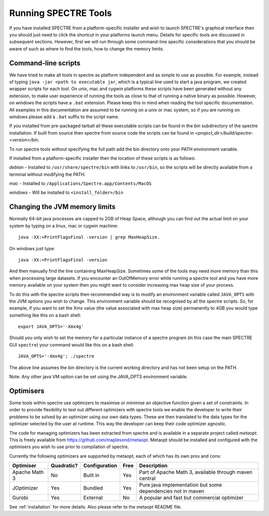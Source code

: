 .. _running:

Running SPECTRE Tools
=====================

If you have installed SPECTRE from a platform-specific installer and wish to launch SPECTRE's graphical interface then
you should just need to click the shortcut in your platforms launch menu.  Details for specific tools are discussed in
subsequent sections.  However, first we will run through some command-line specific considerations
that you should be aware of such as where to find the tools, how to change the memory limits.


Command-line scripts
--------------------

We have tried to make all tools in spectre as platform independent and as simple to use as possible.  For example, instead
of typing ``java -jar <path to executable jar``, which is a typical line used to start a java program, we created
wrapper scripts for each tool. On unix, mac and cygwin platforms these scripts have been generated without any extension, to make user
experience of running the tools as close to that of running a native binary as possible.  However, on windows the scripts
have a ``.bat`` extension.  Please keep this in mind when reading the tool specific documentation.  All examples in this
documentation are assumed to be running on a unix or mac system, so if you are running on windows please add a ``.bat`` suffix
to the script name.

If you installed from pre-packaged tarball all these executable scripts can be found in the `bin` subdirectory of the
spectre installation.  If built from source then spectre from source code the scripts can be found in
`<project_dir>/build/spectre-<version>/bin`.

To run spectre tools without specifying the full path add the bin directory onto your PATH environment variable.

If installed from a platform-specific installer then the location of these
scripts is as follows:

*debian* - Installed to ``/usr/share/spectre/bin`` with links to ``/usr/bin``, so the scripts will be directly available
from a terminal without modifying the PATH.

*mac* - Installed to ``/Applications/Spectre.app/Contents/MacOS``

*windows* - Will be installed to ``<install_folder>/bin``


Changing the JVM memory limits
------------------------------

Normally 64-bit java processes are capped to 2GB of Heap Space, although you can find out the actual limit on your system
by typing on a linux, mac or cygwin machine::

  java -XX:+PrintFlagsFinal -version | grep MaxHeapSize.

On windows just type::

  java -XX:+PrintFlagsFinal -version

And then manually find the line containing MaxHeapSize.  Sometimes some of the
tools may need more memory than this when processing large datasets.  If you encounter an OutOfMemory error while running
a spectre tool and you have more memory available on your system then you might want to consider increasing max heap size
of your process.

To do this with the spectre scripts then recommended way is to modify an environment variable called ``JAVA_OPTS`` with
the JVM options you wish to change.  This environment variable should be recognised by all the spectre scripts.  So, for
example, if you want to set the Xmx value (the value associated with max heap size) permanently to 4GB you would type
something like this on a bash shell::

  export JAVA_OPTS='-Xmx4g'

Should you only wish to set the memory for a particular instance of a spectre program (in this case the main SPECTRE GUI ``spectre``) your
command would like this on a bash shell::

  JAVA_OPTS='-Xmx4g'; ./spectre

The above line assumes the bin directory is the current working directory and has not been setup on the PATH.

Note:  Any other java VM option can be set using the JAVA_OPTS environment variable.



Optimisers
----------

Some tools within spectre use optimizers to maximise or minimise an objective function given a set of constraints.  In
order to provide flexibility to test out different optimizers with spectre tools we enable the developer to write their
problems to be solved by an optimizer using our own data types.  These are then translated to the data types for the
optimizer selected by the user at runtime.  This way the developer can keep their code optimizer agnostic.

The code for managing optimizers has been extracted from spectre and is available in a separate project called *metaopt*.
This is freely available from https://github.com/maplesond/metaopt.  Metaopt should be installed and configured with
the optimisers you wish to use prior to compilation of spectre.

Currently the following optimizers are supported by metaopt, each of which has its own pros and cons:

+-----------------+------------+---------------+------+-------------------------------------------------------------+
| Optimiser       | Quadratic? | Configuration | Free | Description                                                 |
+=================+============+===============+======+=============================================================+
| Apache Math 3   | No         | Built in      | Yes  | Part of Apache Math 3, available through maven central      |
+-----------------+------------+---------------+------+-------------------------------------------------------------+
| JOptimizer      | Yes        | Bundled       | Yes  | Pure java implementation but some dependencies not in maven |
+-----------------+------------+---------------+------+-------------------------------------------------------------+
| Gurobi          | Yes        | External      | No   | A popular and fast but commercial optimizer                 |
+-----------------+------------+---------------+------+-------------------------------------------------------------+

See :ref:`installation` for more details.  Also please refer to the metaopt README file.


